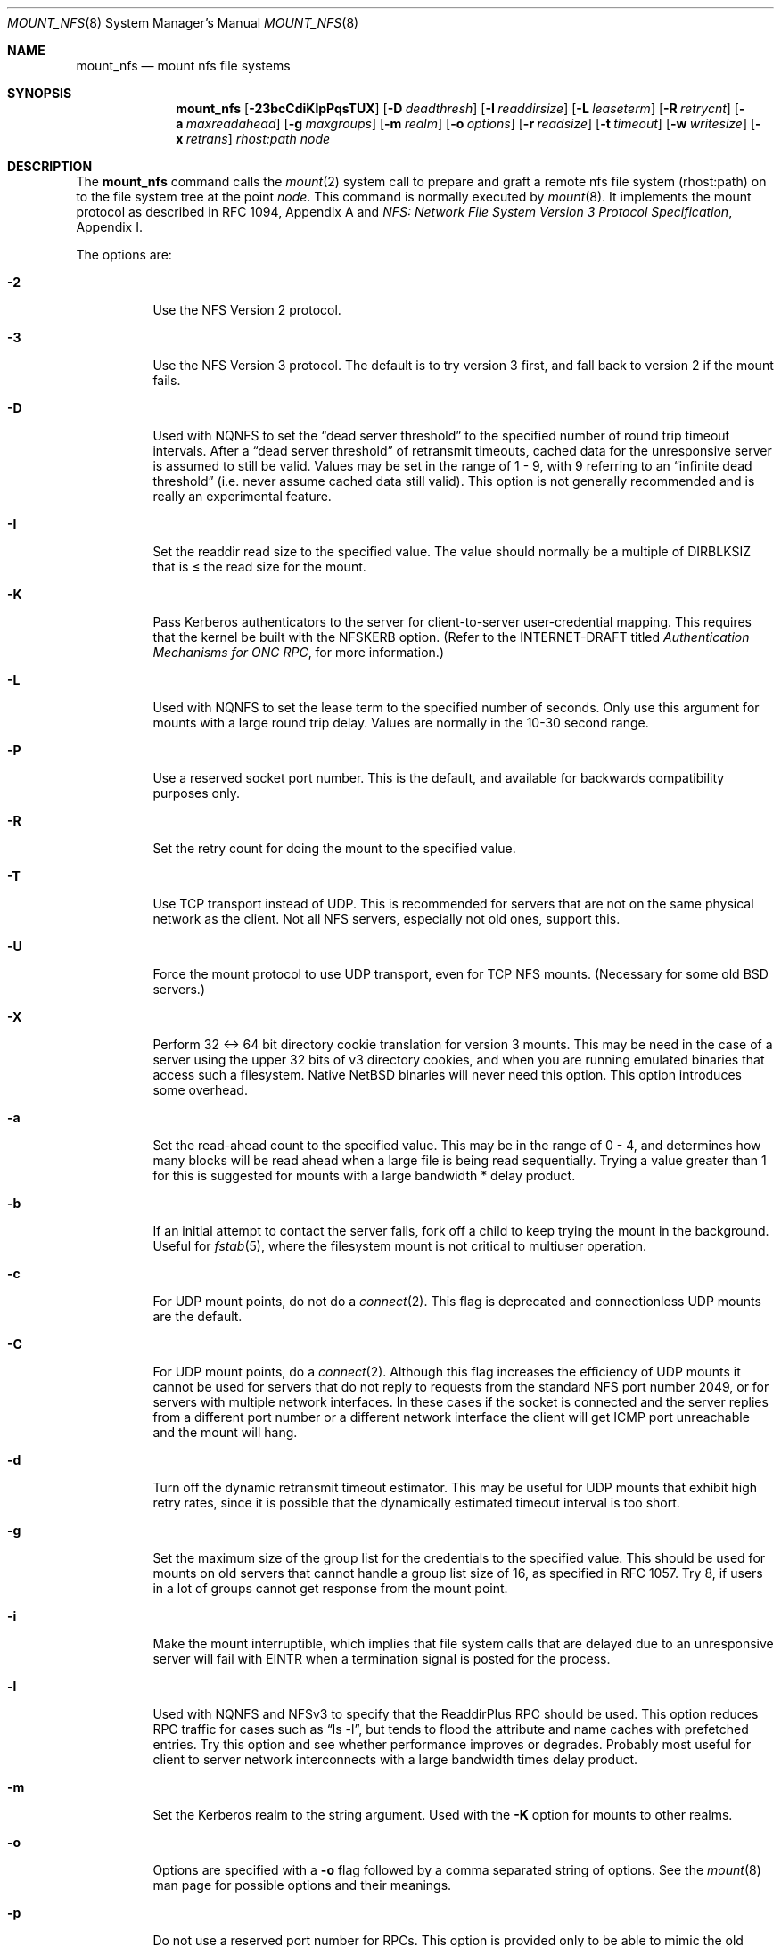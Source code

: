 .\"	$NetBSD: mount_nfs.8,v 1.21 2003/02/25 10:35:03 wiz Exp $
.\"
.\" Copyright (c) 1992, 1993, 1994, 1995
.\"	The Regents of the University of California.  All rights reserved.
.\"
.\" Redistribution and use in source and binary forms, with or without
.\" modification, are permitted provided that the following conditions
.\" are met:
.\" 1. Redistributions of source code must retain the above copyright
.\"    notice, this list of conditions and the following disclaimer.
.\" 2. Redistributions in binary form must reproduce the above copyright
.\"    notice, this list of conditions and the following disclaimer in the
.\"    documentation and/or other materials provided with the distribution.
.\" 3. All advertising materials mentioning features or use of this software
.\"    must display the following acknowledgement:
.\"	This product includes software developed by the University of
.\"	California, Berkeley and its contributors.
.\" 4. Neither the name of the University nor the names of its contributors
.\"    may be used to endorse or promote products derived from this software
.\"    without specific prior written permission.
.\"
.\" THIS SOFTWARE IS PROVIDED BY THE REGENTS AND CONTRIBUTORS ``AS IS'' AND
.\" ANY EXPRESS OR IMPLIED WARRANTIES, INCLUDING, BUT NOT LIMITED TO, THE
.\" IMPLIED WARRANTIES OF MERCHANTABILITY AND FITNESS FOR A PARTICULAR PURPOSE
.\" ARE DISCLAIMED.  IN NO EVENT SHALL THE REGENTS OR CONTRIBUTORS BE LIABLE
.\" FOR ANY DIRECT, INDIRECT, INCIDENTAL, SPECIAL, EXEMPLARY, OR CONSEQUENTIAL
.\" DAMAGES (INCLUDING, BUT NOT LIMITED TO, PROCUREMENT OF SUBSTITUTE GOODS
.\" OR SERVICES; LOSS OF USE, DATA, OR PROFITS; OR BUSINESS INTERRUPTION)
.\" HOWEVER CAUSED AND ON ANY THEORY OF LIABILITY, WHETHER IN CONTRACT, STRICT
.\" LIABILITY, OR TORT (INCLUDING NEGLIGENCE OR OTHERWISE) ARISING IN ANY WAY
.\" OUT OF THE USE OF THIS SOFTWARE, EVEN IF ADVISED OF THE POSSIBILITY OF
.\" SUCH DAMAGE.
.\"
.\"	@(#)mount_nfs.8	8.3 (Berkeley) 3/29/95
.\"
.Dd January 12, 1999
.Dt MOUNT_NFS 8
.Os
.Sh NAME
.Nm mount_nfs
.Nd mount nfs file systems
.Sh SYNOPSIS
.Nm
.Bk -words
.Op Fl 23bcCdiKlpPqsTUX
.Ek
.Bk -words
.Op Fl D Ar deadthresh
.Ek
.Bk -words
.Op Fl I Ar readdirsize
.Ek
.Bk -words
.Op Fl L Ar leaseterm
.Ek
.Bk -words
.Op Fl R Ar retrycnt
.Ek
.Bk -words
.Op Fl a Ar maxreadahead
.Ek
.Bk -words
.Op Fl g Ar maxgroups
.Ek
.Bk -words
.Op Fl m Ar realm
.Ek
.Bk -words
.Op Fl o Ar options
.Ek
.Bk -words
.Op Fl r Ar readsize
.Ek
.Bk -words
.Op Fl t Ar timeout
.Ek
.Bk -words
.Op Fl w Ar writesize
.Ek
.Bk -words
.Op Fl x Ar retrans
.Ek
.Ar rhost:path node
.Sh DESCRIPTION
The
.Nm
command
calls the
.Xr mount 2
system call to prepare and graft a remote nfs file system (rhost:path)
on to the file system tree at the point
.Ar node .
This command is normally executed by
.Xr mount 8 .
It implements the mount protocol as described in RFC 1094, Appendix A and
.%T "NFS: Network File System Version 3 Protocol Specification" ,
Appendix I.
.Pp
The options are:
.Bl -tag -width indent
.It Fl 2
Use the NFS Version 2 protocol.
.It Fl 3
Use the NFS Version 3 protocol.
The default is to try version 3 first, and
fall back to version 2 if the mount fails.
.It Fl D
Used with NQNFS to set the
.Dq "dead server threshold"
to the specified number of round trip timeout intervals.
After a
.Dq "dead server threshold"
of retransmit timeouts,
cached data for the unresponsive server is assumed to still be valid.
Values may be set in the range of 1 - 9, with 9 referring to an
.Dq "infinite dead threshold"
(i.e. never assume cached data still valid).
This option is not generally recommended and is really an experimental
feature.
.It Fl I
Set the readdir read size to the specified value.
The value should normally
be a multiple of DIRBLKSIZ that is \*[Le] the read size for the mount.
.It Fl K
Pass Kerberos authenticators to the server for client-to-server
user-credential mapping.
This requires that the kernel be built with the NFSKERB option.
(Refer to the INTERNET-DRAFT titled
.%T "Authentication Mechanisms for ONC RPC" ,
for more information.)
.It Fl L
Used with NQNFS to set the lease term to the specified number of seconds.
Only use this argument for mounts with a large round trip delay.
Values are normally in the 10-30 second range.
.It Fl P
Use a reserved socket port number.
This is the default, and available
for backwards compatibility purposes only.
.It Fl R
Set the retry count for doing the mount to the specified value.
.It Fl T
Use TCP transport instead of UDP.
This is recommended for servers that are not on the same physical network as
the client.
Not all NFS servers, especially not old ones, support this.
.It Fl U
Force the mount protocol to use UDP transport, even for TCP NFS mounts.
(Necessary for some old
.Bx
servers.)
.It Fl X
Perform 32 \*[Lt]-\*[Gt] 64 bit directory cookie translation for version 3 mounts.
This may be need in the case of a server using the upper 32 bits of
v3 directory cookies, and when you are running emulated binaries
that access such a filesystem.
Native
.Nx
binaries will never need this option.
This option introduces some overhead.
.It Fl a
Set the read-ahead count to the specified value.
This may be in the range of 0 - 4, and determines how many blocks
will be read ahead when a large file is being read sequentially.
Trying a value greater than 1 for this is suggested for
mounts with a large bandwidth * delay product.
.It Fl b
If an initial attempt to contact the server fails, fork off a child to keep
trying the mount in the background.
Useful for
.Xr fstab 5 ,
where the filesystem mount is not critical to multiuser operation.
.It Fl c
For UDP mount points, do not do a
.Xr connect 2 .
This flag is deprecated and connectionless UDP mounts are the default.
.It Fl C
For UDP mount points, do a
.Xr connect 2 .
Although this flag increases the efficiency of UDP mounts it cannot
be used for servers that do not reply to requests from the
standard NFS port number 2049, or for servers with multiple network
interfaces.
In these cases if the socket is connected and the server
replies from a different port number or a different network interface
the client will get ICMP port unreachable and the mount will hang.
.It Fl d
Turn off the dynamic retransmit timeout estimator.
This may be useful for UDP mounts that exhibit high retry rates,
since it is possible that the dynamically estimated timeout interval is too
short.
.It Fl g
Set the maximum size of the group list for the credentials to the
specified value.
This should be used for mounts on old servers that cannot handle a
group list size of 16, as specified in RFC 1057.
Try 8, if users in a lot of groups cannot get response from the mount
point.
.It Fl i
Make the mount interruptible, which implies that file system calls that
are delayed due to an unresponsive server will fail with EINTR when a
termination signal is posted for the process.
.It Fl l
Used with NQNFS and NFSv3 to specify that the ReaddirPlus RPC should
be used.
This option reduces RPC traffic for cases such as
.Dq "ls -l" ,
but tends to flood the attribute and name caches with prefetched entries.
Try this option and see whether performance improves or degrades.
Probably most useful for client to server network
interconnects with a large bandwidth times delay product.
.It Fl m
Set the Kerberos realm to the string argument.
Used with the
.Fl K
option for mounts to other realms.
.It Fl o
Options are specified with a
.Fl o
flag followed by a comma separated string of options.
See the
.Xr mount 8
man page for possible options and their meanings.
.It Fl p
Do not use a reserved port number for RPCs.
This option is provided only to be able to mimic the old
default behavior of not using a reserved port, and should rarely be useful.
.It Fl q
Use the leasing extensions to the NFS Version 3 protocol
to maintain cache consistency.
This protocol version 2 revision to Not Quite Nfs (NQNFS)
is only supported by this updated release of NFS code.
It is not backwards compatible with the version 1 NQNFS protocol
that was part of the first release of
.Bx 4.4 Lite .
To interoperate with a first release
.Bx 4.4 Lite
NFS system you will have to avoid this option until you have had
an opportunity to upgrade the NFS code to release 2 of
.Bx 4.4 Lite
on all your systems.
.It Fl r
Set the read data size to the specified value.
It should normally be a power of 2 greater than or equal to 1024.
This should be used for UDP mounts when the
.Dq "fragments dropped after timeout"
value is getting large while actively using a mount point.
(Use
.Xr netstat 1
with the
.Fl s
option to see what the
.Dq "fragments dropped after timeout"
value is.)
See the
.Fl w
option as well.
.It Fl s
A soft mount, which implies that file system calls will fail
after
.Ar retrycnt
round trip timeout intervals.
.It Fl t
Set the initial retransmit timeout to the specified value.
May be useful for fine tuning UDP mounts over internetworks
with high packet loss rates or an overloaded server.
Try increasing the interval if
.Xr nfsstat 1
shows high retransmit rates while the file system is active or reducing the
value if there is a low retransmit rate but long response delay observed.
(Normally, the -d option should be specified when using this option to manually
tune the timeout
interval.)
.It Fl w
Set the write data size to the specified value.
Ditto the comments with respect to the
.Fl r
option, but using the
.Dq "fragments dropped after timeout"
value on the server instead of the client.
Note that both the
.Fl r
and
.Fl w
options should only be used as a last ditch effort at improving performance
when mounting servers that do not support TCP mounts.
.It Fl x
Set the retransmit timeout count for soft mounts to the specified value.
.El
.Sh EXAMPLES
The simplest way to invoke
.Nm
is with a command like:
.Pp
.Dl "mount remotehost:/filesystem /localmountpoint
or:
.Dl "mount -t nfs remotehost:/filesystem /localmountpoint
.Pp
It is also possible to automatically mount filesystems at boot from your
.Pa /etc/fstab
by using a line like:
.Pp
.Dl "remotehost:/home /home nfs rw 0 0
.Sh PERFORMANCE
As can be derived from the comments accompanying the options, performance
tuning of NFS can be a non-trivial task.
Here are some common points
to watch:
.Bl -bullet -offset indent
.It
Increasing the read and write size with the
.Fl r
and
.Fl w
options respectively will increase throughput if the hardware can handle
the larger packet sizes.
The default size for version 2 is 8k when
using UDP, 64k when using TCP.
The default size for v3 is platform dependent:
on i386, the default is 32k, for other platforms it is 8k.
Values over
32k are only supported for TCP, where 64k is the maximum.
Any value
over 32k is unlikely to get you more performance, unless you have
a very fast network.
.It
If the hardware can not handle larger packet sizes, you may see low
performance figures or even temporary hangups during NFS activity.
This can especially happen with older ethernet cards.
What happens
is that either the buffer on the card on the client side is overflowing,
or that similar events occur on the server, leading to a lot
of dropped packets.
In this case, decreasing the read and write size,
using TCP, or a combination of both will usually lead to better throughput.
Should you need to decrease the read and write size for all your NFS mounts
because of a slow ethernet card, you can use
.Bl -ohang -compact
.It Cd options NFS_RSIZE=value
.It Cd options NFS_WSIZE=value
.El
in your kernel config file to avoid having do specify the
sizes for all mounts.
.It
For connections that are not on the same LAN, and/or may experience
packet loss, using TCP is strongly recommended.
.El
.Sh ERRORS
Some common problems with
.Nm
can be difficult for first time users to understand.
.Pp
.Dl "mount_nfs: can't access /foo: Permission denied
.Pp
This message means that the remote host, is either not exporting
the filesystem you requested, or is not exporting it to your host.
If you believe the remote host is indeed exporting a filesystem to you,
make sure the
.Xr exports 5
file is exporting the proper directories.
A common mistake is that
mountd will not export a filesystem with the
.Fl alldirs
option, unless it
is a mount point on the exporting host.
It is not possible to remotely
mount a subdirectory of an exported mount, unless it is exported with the
.Fl alldirs
option.
.Pp
The following error:
.Pp
.Dl "NFS Portmap: RPC: Program not registered
.Pp
means that the remote host is not running
.Xr mountd 8 .
The program
.Xr rpcinfo 8
can be used to determine if the remote host is running nfsd, and mountd by issuing
the command:
.Pp
.Dl rpcinfo -p remotehostname
.Pp
If the remote host is running nfsd, and mountd, it would display:
.Pp
.Dl "100005    3   udp    719  mountd
.Dl "100005    1   tcp    720  mountd
.Dl "100005    3   tcp    720  mountd
.Dl "100003    2   udp   2049  nfs
.Dl "100003    3   udp   2049  nfs
.Dl "100003    2   tcp   2049  nfs
.Dl "100003    3   tcp   2049  nfs
.Pp
The error:
.Pp
.Dl "mount_nfs: can't get net id for host
.Pp
indicates that mount_nfs cannot resolve the name of the remote host.
.Sh SEE ALSO
.Xr mount 2 ,
.Xr unmount 2 ,
.Xr exports 5 ,
.Xr fstab 5 ,
.Xr mount 8 ,
.Xr mountd 8 ,
.Xr rpcinfo 8
